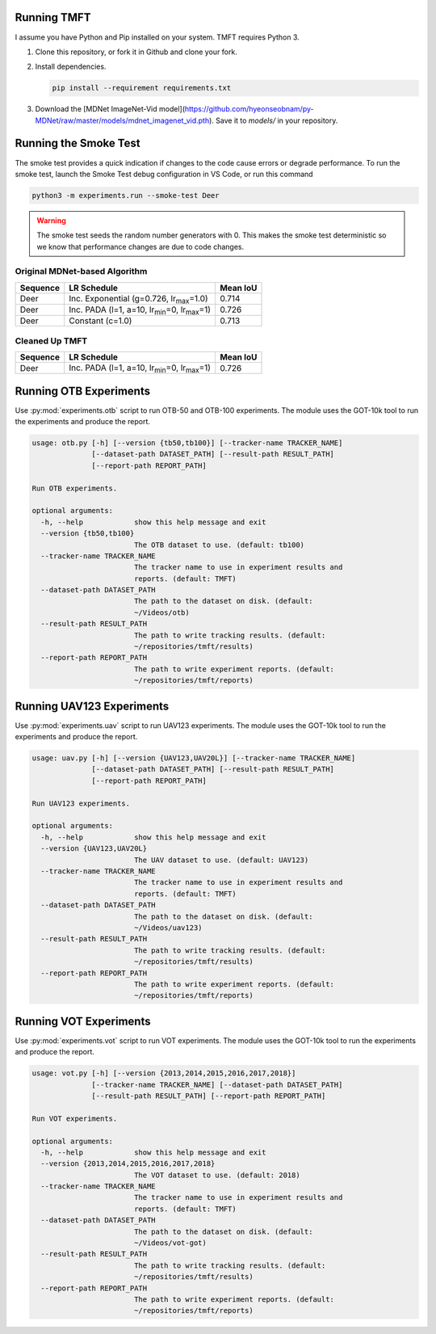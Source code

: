Running TMFT
============

I assume you have Python and Pip installed on your system.
TMFT requires Python 3.

#. Clone this repository, or fork it in Github and clone your fork.
#. Install dependencies.

   .. code-block:: bash

     pip install --requirement requirements.txt

#. Download the [MDNet ImageNet-Vid model](https://github.com/hyeonseobnam/py-MDNet/raw/master/models/mdnet_imagenet_vid.pth).
   Save it to *models/* in your repository.

Running the Smoke Test
======================

The smoke test provides a quick indication if changes to the code cause errors or degrade performance.
To run the smoke test, launch the Smoke Test debug configuration in VS Code, or run this command

.. code-block:: bash

   python3 -m experiments.run --smoke-test Deer

.. warning::

   The smoke test seeds the random number generators with 0.
   This makes the smoke test deterministic so we know that performance changes are due to code changes.

Original MDNet-based Algorithm
------------------------------

========  =============================================================  ========
Sequence  LR Schedule                                                    Mean IoU
========  =============================================================  ========
Deer      Inc. Exponential (g=0.726, lr\ :sub:`max`\ =1.0)               0.714
Deer      Inc. PADA (l=1, a=10, lr\ :sub:`min`\ =0, lr\ :sub:`max`\ =1)  0.726 
Deer      Constant (c=1.0)                                               0.713
========  =============================================================  ========

Cleaned Up TMFT
---------------

========  =============================================================  ========
Sequence  LR Schedule                                                    Mean IoU
========  =============================================================  ========
Deer      Inc. PADA (l=1, a=10, lr\ :sub:`min`\ =0, lr\ :sub:`max`\ =1)  0.726 
========  =============================================================  ========

Running OTB Experiments
=======================

Use :py:mod:`experiments.otb` script to run OTB-50 and OTB-100 experiments.
The module uses the GOT-10k tool to run the experiments and produce the report.

.. code-block:: bash

  usage: otb.py [-h] [--version {tb50,tb100}] [--tracker-name TRACKER_NAME]
                [--dataset-path DATASET_PATH] [--result-path RESULT_PATH]
                [--report-path REPORT_PATH]

  Run OTB experiments.

  optional arguments:
    -h, --help            show this help message and exit
    --version {tb50,tb100}
                          The OTB dataset to use. (default: tb100)
    --tracker-name TRACKER_NAME
                          The tracker name to use in experiment results and
                          reports. (default: TMFT)
    --dataset-path DATASET_PATH
                          The path to the dataset on disk. (default:
                          ~/Videos/otb)
    --result-path RESULT_PATH
                          The path to write tracking results. (default:
                          ~/repositories/tmft/results)
    --report-path REPORT_PATH
                          The path to write experiment reports. (default:
                          ~/repositories/tmft/reports)

Running UAV123 Experiments
==========================

Use :py:mod:`experiments.uav` script to run UAV123 experiments.
The module uses the GOT-10k tool to run the experiments and produce the report.

.. code-block:: bash

  usage: uav.py [-h] [--version {UAV123,UAV20L}] [--tracker-name TRACKER_NAME]
                [--dataset-path DATASET_PATH] [--result-path RESULT_PATH]
                [--report-path REPORT_PATH]

  Run UAV123 experiments.

  optional arguments:
    -h, --help            show this help message and exit
    --version {UAV123,UAV20L}
                          The UAV dataset to use. (default: UAV123)
    --tracker-name TRACKER_NAME
                          The tracker name to use in experiment results and
                          reports. (default: TMFT)
    --dataset-path DATASET_PATH
                          The path to the dataset on disk. (default:
                          ~/Videos/uav123)
    --result-path RESULT_PATH
                          The path to write tracking results. (default:
                          ~/repositories/tmft/results)
    --report-path REPORT_PATH
                          The path to write experiment reports. (default:
                          ~/repositories/tmft/reports)

Running VOT Experiments
=======================

Use :py:mod:`experiments.vot` script to run VOT experiments.
The module uses the GOT-10k tool to run the experiments and produce the report.

.. code-block:: bash

  usage: vot.py [-h] [--version {2013,2014,2015,2016,2017,2018}]
                [--tracker-name TRACKER_NAME] [--dataset-path DATASET_PATH]
                [--result-path RESULT_PATH] [--report-path REPORT_PATH]

  Run VOT experiments.

  optional arguments:
    -h, --help            show this help message and exit
    --version {2013,2014,2015,2016,2017,2018}
                          The VOT dataset to use. (default: 2018)
    --tracker-name TRACKER_NAME
                          The tracker name to use in experiment results and
                          reports. (default: TMFT)
    --dataset-path DATASET_PATH
                          The path to the dataset on disk. (default:
                          ~/Videos/vot-got)
    --result-path RESULT_PATH
                          The path to write tracking results. (default:
                          ~/repositories/tmft/results)
    --report-path REPORT_PATH
                          The path to write experiment reports. (default:
                          ~/repositories/tmft/reports)
